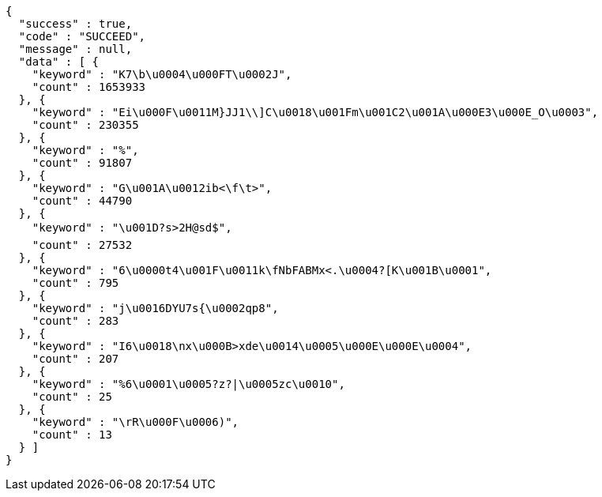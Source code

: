 [source,options="nowrap"]
----
{
  "success" : true,
  "code" : "SUCCEED",
  "message" : null,
  "data" : [ {
    "keyword" : "K7\b\u0004\u000FT\u0002J",
    "count" : 1653933
  }, {
    "keyword" : "Ei\u000F\u0011M}JJ1\\]C\u0018\u001Fm\u001C2\u001A\u000E3\u000E_O\u0003",
    "count" : 230355
  }, {
    "keyword" : "%",
    "count" : 91807
  }, {
    "keyword" : "G\u001A\u0012ib<\f\t>",
    "count" : 44790
  }, {
    "keyword" : "\u001D?s>2H@sd$",
    "count" : 27532
  }, {
    "keyword" : "6\u0000t4\u001F\u0011k\fNbFABMx<.\u0004?[K\u001B\u0001",
    "count" : 795
  }, {
    "keyword" : "j\u0016DYU7s{\u0002qp8",
    "count" : 283
  }, {
    "keyword" : "I6\u0018\nx\u000B>xde\u0014\u0005\u000E\u000E\u0004",
    "count" : 207
  }, {
    "keyword" : "%6\u0001\u0005?z?|\u0005zc\u0010",
    "count" : 25
  }, {
    "keyword" : "\rR\u000F\u0006)",
    "count" : 13
  } ]
}
----